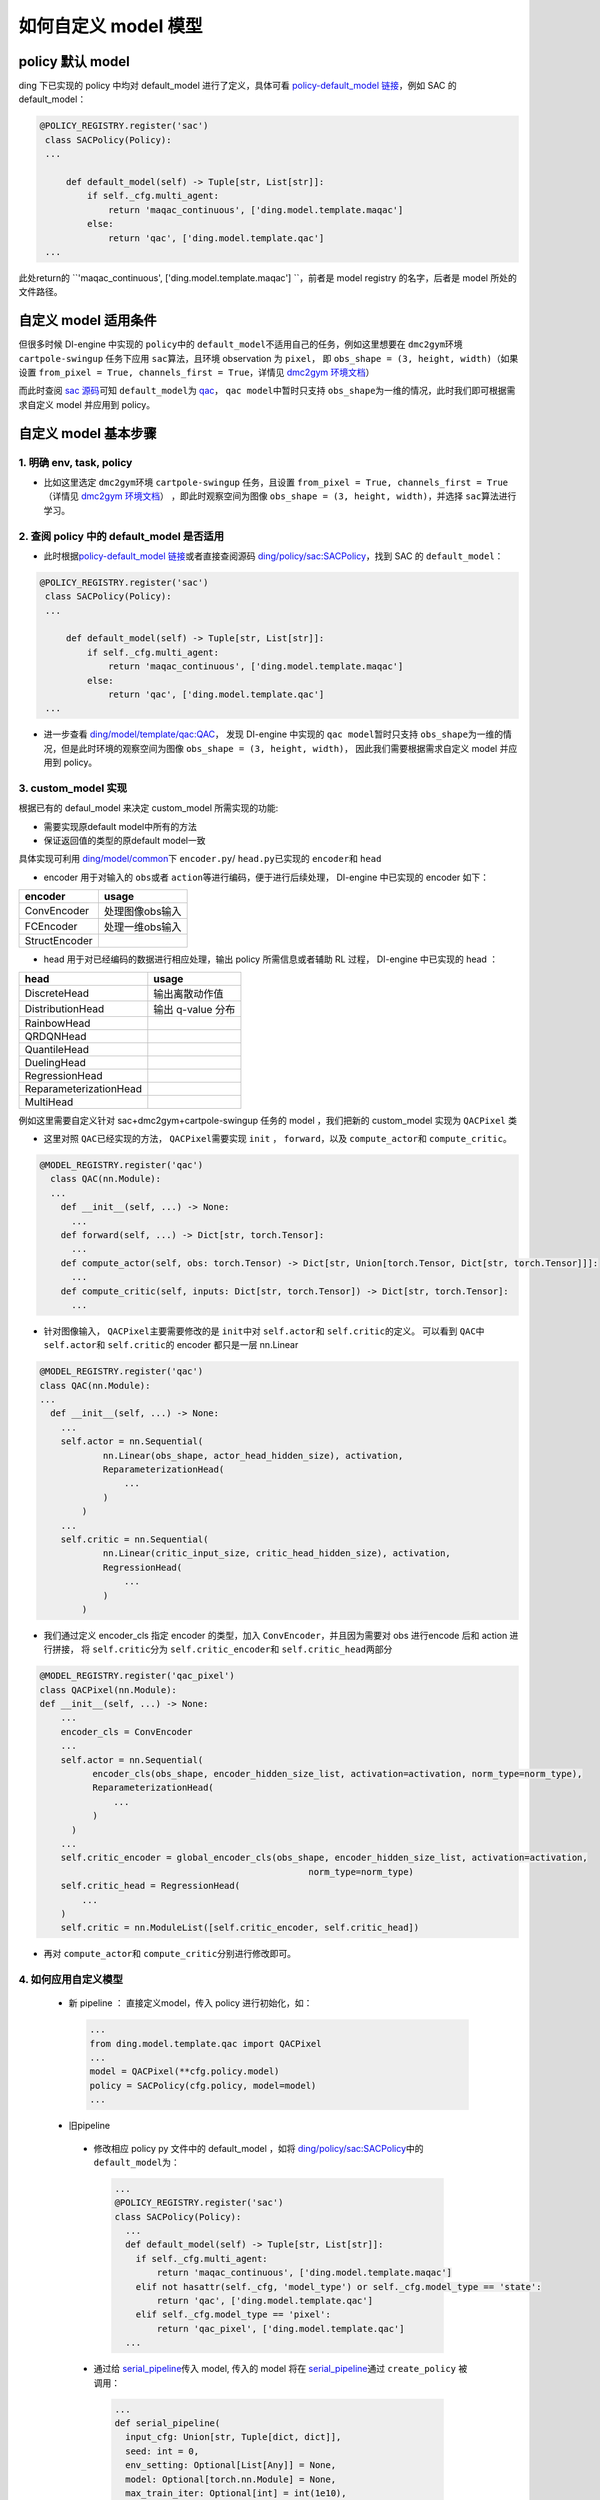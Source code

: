 如何自定义 model 模型
=================================================

policy 默认 model
----------------------------------

ding 下已实现的 policy 中均对 default_model 进行了定义，具体可看 \ `policy-default_model 链接 <https://xxx>`__\ ，例如 SAC 的 default_model：

.. code:: python

   @POLICY_REGISTRY.register('sac')
    class SACPolicy(Policy):
    ...

        def default_model(self) -> Tuple[str, List[str]]:
            if self._cfg.multi_agent:
                return 'maqac_continuous', ['ding.model.template.maqac']
            else:
                return 'qac', ['ding.model.template.qac']
    ...

此处return的 \ ``'maqac_continuous', ['ding.model.template.maqac'] ``\ ，前者是 model registry 的名字，后者是 model 所处的文件路径。

自定义 model 适用条件
----------------------------------

但很多时候 DI-engine 中实现的 \ ``policy``\ 中的  \ ``default_model``\ 不适用自己的任务，例如这里想要在 \ ``dmc2gym``\ 环境 \ ``cartpole-swingup``\  任务下应用 \ ``sac``\ 算法，且环境 observation 为  \ ``pixel``\ ，
即 \ ``obs_shape = (3, height, width)``\ （如果设置 \ ``from_pixel = True, channels_first = True``\ ，详情见  \ `dmc2gym 环境文档 <https://github.com/opendilab/DI-engine-docs/blob/main/source/13_envs/dmc2gym_zh.rst>`__\ ） 

而此时查阅 \ `sac 源码 <https://github.com/opendilab/DI-engine/blob/main/ding/policy/sac.py>`__\ 可知 \ ``default_model``\ 为 \ `qac <https://github.com/opendilab/DI-engine/blob/main/ding/model/template/qac.py>`__\ ，
\ ``qac model``\ 中暂时只支持 \ ``obs_shape``\ 为一维的情况，此时我们即可根据需求自定义 model 并应用到 policy。

自定义 model 基本步骤
----------------------------------

1. 明确 env, task, policy
++++++++++++++++++++++

-  比如这里选定 \ ``dmc2gym``\ 环境 \ ``cartpole-swingup``\  任务，且设置 \ ``from_pixel = True, channels_first = True``\ （详情见  \ `dmc2gym 环境文档 <https://github.com/opendilab/DI-engine-docs/blob/main/source/13_envs/dmc2gym_zh.rst>`__\ ） 
   ，即此时观察空间为图像 \ ``obs_shape = (3, height, width)``\ ，并选择 \ ``sac``\ 算法进行学习。


2. 查阅 policy 中的 default_model 是否适用
++++++++++++++++++++++

-  此时根据\ `policy-default_model 链接 <https://xxx>`__\ 或者直接查阅源码 \ `ding/policy/sac:SACPolicy <https://github.com/opendilab/DI-engine/blob/main/ding/policy/sac.py>`__\ ，找到 SAC 的  \ ``default_model``\：

.. code:: python

   @POLICY_REGISTRY.register('sac')
    class SACPolicy(Policy):
    ...

        def default_model(self) -> Tuple[str, List[str]]:
            if self._cfg.multi_agent:
                return 'maqac_continuous', ['ding.model.template.maqac']
            else:
                return 'qac', ['ding.model.template.qac']
    ...

-  进一步查看  \ `ding/model/template/qac:QAC <https://github.com/opendilab/DI-engine/blob/69db77e2e54a0fba95d83c9411c6b11cd25beae9/ding/model/template/qac.py#L40>`__\ ，
   发现 DI-engine 中实现的 \ ``qac model``\ 暂时只支持 \ ``obs_shape``\ 为一维的情况，但是此时环境的观察空间为图像 \ ``obs_shape = (3, height, width)``\ ，
   因此我们需要根据需求自定义 model 并应用到 policy。

3. custom_model 实现
++++++++++++++++++++++

根据已有的 defaul_model 来决定 custom_model 所需实现的功能:

-  需要实现原default model中所有的方法
  
-  保证返回值的类型的原default model一致

具体实现可利用 \ `ding/model/common <https://github.com/opendilab/DI-engine/tree/main/ding/model/common>`__\ 下 \ ``encoder.py``\ / \ ``head.py``\ 已实现的 \ ``encoder``\ 和 \ ``head``\ 

-  encoder 用于对输入的 \ ``obs``\ 或者 \ ``action``\ 等进行编码，便于进行后续处理， DI-engine 中已实现的 encoder 如下：

+-----------------------+-------------------------------------+
|encoder                |usage                                |
+=======================+=====================================+
|ConvEncoder            |处理图像obs输入                      |
+-----------------------+-------------------------------------+
|FCEncoder              |处理一维obs输入                      |                
+-----------------------+-------------------------------------+
|StructEncoder          |                                     |
+-----------------------+-------------------------------------+

-  head 用于对已经编码的数据进行相应处理，输出 policy 所需信息或者辅助 RL 过程， DI-engine 中已实现的 head ：

+-----------------------+-------------------------------------+
|head                   |usage                                |
+=======================+=====================================+
|DiscreteHead           |输出离散动作值                       |
+-----------------------+-------------------------------------+
|DistributionHead       |输出 q-value 分布                    |
+-----------------------+-------------------------------------+
|RainbowHead            |                                     |
+-----------------------+-------------------------------------+
|QRDQNHead              |                                     |
+-----------------------+-------------------------------------+
|QuantileHead           |                                     |
+-----------------------+-------------------------------------+
|DuelingHead            |                                     |
+-----------------------+-------------------------------------+
|RegressionHead         |                                     |
+-----------------------+-------------------------------------+
|ReparameterizationHead |                                     |
+-----------------------+-------------------------------------+
|MultiHead              |                                     |
+-----------------------+-------------------------------------+


例如这里需要自定义针对 sac+dmc2gym+cartpole-swingup 任务的 model ，我们把新的 custom_model 实现为 \ ``QACPixel``\  类

-  这里对照 \ ``QAC``\ 已经实现的方法， \ ``QACPixel``\ 需要实现 \ ``init``\  ， \ ``forward``\ ，以及 \ ``compute_actor``\ 和  \ ``compute_critic``\ 。

.. code:: python

  @MODEL_REGISTRY.register('qac')
    class QAC(nn.Module):
    ...
      def __init__(self, ...) -> None:
        ...
      def forward(self, ...) -> Dict[str, torch.Tensor]:
        ...
      def compute_actor(self, obs: torch.Tensor) -> Dict[str, Union[torch.Tensor, Dict[str, torch.Tensor]]]:
        ...
      def compute_critic(self, inputs: Dict[str, torch.Tensor]) -> Dict[str, torch.Tensor]:
        ...

-  针对图像输入， \ ``QACPixel``\ 主要需要修改的是 \ ``init``\ 中对 \ ``self.actor``\ 和 \ ``self.critic``\ 的定义。
   可以看到 \ ``QAC``\ 中 \ ``self.actor``\ 和 \ ``self.critic``\ 的 encoder 都只是一层 nn.Linear

.. code:: python

  @MODEL_REGISTRY.register('qac')
  class QAC(nn.Module):
  ...
    def __init__(self, ...) -> None:
      ...
      self.actor = nn.Sequential(
              nn.Linear(obs_shape, actor_head_hidden_size), activation,
              ReparameterizationHead(
                  ...
              )
          )
      ...
      self.critic = nn.Sequential(
              nn.Linear(critic_input_size, critic_head_hidden_size), activation,
              RegressionHead(
                  ...
              )
          )

-  我们通过定义 encoder_cls 指定 encoder 的类型，加入 \ ``ConvEncoder``\ ，并且因为需要对 obs 进行encode 后和 action 进行拼接，
   将 \ ``self.critic``\ 分为  \ ``self.critic_encoder``\ 和 \ ``self.critic_head``\ 两部分

.. code:: python

  @MODEL_REGISTRY.register('qac_pixel')
  class QACPixel(nn.Module):
  def __init__(self, ...) -> None:
      ...
      encoder_cls = ConvEncoder
      ...
      self.actor = nn.Sequential(
            encoder_cls(obs_shape, encoder_hidden_size_list, activation=activation, norm_type=norm_type),
            ReparameterizationHead(
                ...
            )
        )
      ...
      self.critic_encoder = global_encoder_cls(obs_shape, encoder_hidden_size_list, activation=activation,
                                                     norm_type=norm_type)
      self.critic_head = RegressionHead(
          ...
      )
      self.critic = nn.ModuleList([self.critic_encoder, self.critic_head])

-  再对 \ ``compute_actor``\ 和  \ ``compute_critic``\ 分别进行修改即可。

4. 如何应用自定义模型
++++++++++++++++++++++

  -  新 pipeline ： 直接定义model，传入 policy 进行初始化，如：
  
    .. code:: python
        
        ...
        from ding.model.template.qac import QACPixel
        ...
        model = QACPixel(**cfg.policy.model)
        policy = SACPolicy(cfg.policy, model=model) 
        ...


  -  旧pipeline
  
    -  修改相应 policy py 文件中的 default_model ，如将 \ `ding/policy/sac:SACPolicy <https://github.com/opendilab/DI-engine/blob/main/ding/policy/sac.py>`__\ 中的 \ ``default_model``\ 为：
    
      .. code:: python
        
        ...
        @POLICY_REGISTRY.register('sac')
        class SACPolicy(Policy):
          ...
          def default_model(self) -> Tuple[str, List[str]]:
            if self._cfg.multi_agent:
                return 'maqac_continuous', ['ding.model.template.maqac']
            elif not hasattr(self._cfg, 'model_type') or self._cfg.model_type == 'state':
                return 'qac', ['ding.model.template.qac']
            elif self._cfg.model_type == 'pixel':
                return 'qac_pixel', ['ding.model.template.qac']
          ...
  
 
    -  通过给 \ `serial_pipeline <https://github.com/opendilab/DI-engine/blob/main/ding/entry/serial_entry.py#L22>`__\ 传入 model, 
       传入的 model 将在 \ `serial_pipeline <https://github.com/opendilab/DI-engine/blob/main/ding/entry/serial_entry.py#L59>`__\ 
       通过 \ ``create_policy``\  被调用：

      .. code:: python
        
        ...
        def serial_pipeline(
          input_cfg: Union[str, Tuple[dict, dict]],
          seed: int = 0,
          env_setting: Optional[List[Any]] = None,
          model: Optional[torch.nn.Module] = None,
          max_train_iter: Optional[int] = int(1e10),
          max_env_step: Optional[int] = int(1e10),
          ) -> 'Policy':
          ...
          policy = create_policy(cfg.policy, model=model, enable_field=['learn', 'collect', 'eval', 'command'])
          ...

5. 测试自定义 model 
++++++++++++++++++++++

-  todo: 详细写一下如何写test，如何启动测试，如何评价测试结果

-  DI-engine 中 model 的同目录  \ `tests 文件夹 <https://github.com/opendilab/DI-engine/tree/main/ding/model/template/tests>`__\ 下有相应的测试文件，命名格式为 \ ``test_model.py``\ 。
   可以通过参照已有 model 的测试，学习 model 的使用方法，例如：

-  编写新的 model 测试，一般而言，首先需要构造 \ ``obs``\  \ ``action``\ 等输入，传入 model ，验证输出的维度、类型的正确性。其次如果涉及神经网络，需要验证 model 是否可微。
   如对于我们编写的新模型 \ ``QACPixel``\ 编写测试，首先构造维度为 \ ``(B, channel, height, width)``\ （B = batch_size）的 \ ``obs``\ 和维度为 \ ``(B, action_shape)``\ 的 \ ``obs``\ ，传入 \ ``QACPixel``\ 的 \ ``actor``\ 和 \ ``critic``\ 得到输出.
   检查输出的 \ ``q, mu, sigma``\ 的维度是否正确，以及相应的 \ ``actor``\ 和 \ ``critic``\ model 是否可微：

  .. code:: python

    class TestQACPiexl:

      def test_qacpixel(self, action_shape, twin):
        inputs = {'obs': torch.randn(B, 3, 100, 100), 'action': torch.randn(B, squeeze(action_shape))}
        model = QACPixel(
            obs_shape=(3,100,100 ),
            action_shape=action_shape,
            ...
        )
        ...
        q = model(inputs, mode='compute_critic')['q_value']
        if twin:
            is_differentiable(q[0].sum(), model.critic[0])
            is_differentiable(q[1].sum(), model.critic[1])
        else:
            is_differentiable(q.sum(), model.critic_head)

        (mu, sigma) = model(inputs['obs'], mode='compute_actor')['logit']
        assert mu.shape == (B, *action_shape)
        assert sigma.shape == (B, *action_shape)
        is_differentiable(mu.sum() + sigma.sum(), model.actor)

-  单元测试编写运行可参考 \ `单元测试指南 <https://di-engine-docs.readthedocs.io/zh_CN/latest/22_test/index_zh.html>`__\ 
